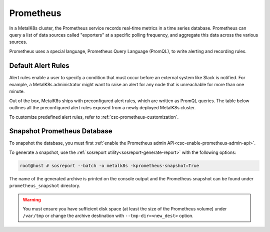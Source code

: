 Prometheus
==========

In a MetalK8s cluster, the Prometheus service records real-time metrics in a
time series database. Prometheus can query a list of data sources called
"exporters" at a specific polling frequency, and aggregate this data across the
various sources.

Prometheus uses a special language, Prometheus Query Language (PromQL),
to write alerting and recording rules.

Default Alert Rules
-------------------

Alert rules enable a user to specify a condition that must occur before an
external system like Slack is notified. For example, a MetalK8s administrator
might want to raise an alert for any node that is unreachable for more than
one minute.

Out of the box, MetalK8s ships with preconfigured alert rules, which are
written as PromQL queries.
The table below outlines all the preconfigured alert rules exposed from
a newly deployed MetalK8s cluster.

To customize predefined alert rules, refer to
:ref:`csc-prometheus-customization`.

.. csv-table:: Default Prometheus Alerting rules
   :file: ../../../tools/rule_extractor/alerting_rules.csv
   :header: "Name", "Severity", "Description"

Snapshot Prometheus Database
----------------------------

To snapshot the database, you must first
:ref:`enable the Prometheus admin API<csc-enable-prometheus-admin-api>`.

To generate a snapshot, use the
:ref:`sosreport utility<sosreport-generate-report>` with the following options:

.. code-block:: console

   root@host # sosreport --batch -o metalk8s -kprometheus-snapshot=True

The name of the generated archive is printed on the console output and
the Prometheus snapshot can be found under ``prometheus_snapshot`` directory.

.. warning::

   You must ensure you have sufficient disk space (at least the size
   of the Prometheus volume) under ``/var/tmp`` or change the archive
   destination with ``--tmp-dir=<new_dest>`` option.
